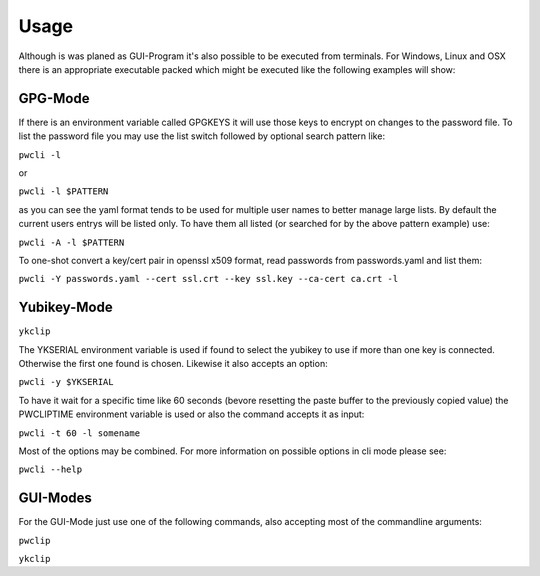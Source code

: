 =====
Usage
=====

Although is was planed as GUI-Program it's also possible to be executed from
terminals. For Windows, Linux and OSX there is an appropriate executable
packed which might be executed like the following examples will show:

--------
GPG-Mode
--------

If there is an environment variable called GPGKEYS it will use those keys to
encrypt on changes to the password file. To list the password file you may use
the list switch followed by optional search pattern like:

``pwcli -l``

or

``pwcli -l $PATTERN``

as you can see the yaml format tends to be used for multiple user names to
better manage large lists. By default the current users entrys will be listed
only. To have them all listed (or searched for by the above pattern example)
use:

``pwcli -A -l $PATTERN``

To one-shot convert a key/cert pair in openssl x509 format, read passwords from
passwords.yaml and list them:

``pwcli -Y passwords.yaml --cert ssl.crt --key ssl.key --ca-cert ca.crt -l``

------------
Yubikey-Mode
------------
``ykclip``

The YKSERIAL environment variable is used if found to select the yubikey to use
if more than one key is connected. Otherwise the first one found is chosen.
Likewise it also accepts an option:

``pwcli -y $YKSERIAL``

To have it wait for a specific time like 60 seconds (bevore resetting the paste
buffer to the previously copied value) the PWCLIPTIME environment variable is
used or also the command accepts it as input:

``pwcli -t 60 -l somename``

Most of the options may be combined. For more information on possible options in
cli mode please see:

``pwcli --help``

---------
GUI-Modes
---------

For the GUI-Mode just use one of the following commands, also accepting most of
the commandline arguments:

``pwclip``

``ykclip``

